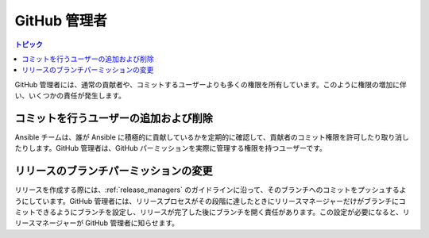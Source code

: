 .. _github_admins:

*************
GitHub 管理者
*************

.. contents:: トピック

GitHub 管理者には、通常の貢献者や、コミットするユーザーよりも多くの権限を所有しています。このように権限の増加に伴い、いくつかの責任が発生します。


コミットを行うユーザーの追加および削除
==============================

Ansible チームは、誰が Ansible に積極的に貢献しているかを定期的に確認して、貢献者のコミット権限を許可したり取り消したりします。GitHub 管理者は、GitHub パーミッションを実際に管理する権限を持つユーザーです。


リリースのブランチパーミッションの変更
========================================

リリースを作成する際には、:ref:`release_managers` のガイドラインに沿って、そのブランチへのコミットをプッシュするようにしています。GitHub 管理者には、リリースプロセスがその段階に達したときにリリースマネージャーだけがブランチにコミットできるようにブランチを設定し、リリースが完了した後にブランチを開く責任があります。この設定が必要になると、リリースマネージャーが GitHub 管理者に知らせます。

.. seealso:: ブランチのパーミッションを変更する方法は、
    「`GitHub Admin Process Docs <https://docs.google.com/document/d/1gWPtxNX4J39uIzwqQWLIsTZ1dY_AwEZzAd9bJ4XtZso/edit#heading=h.2wezayw9xsqz>`_」を
    参照してください。
